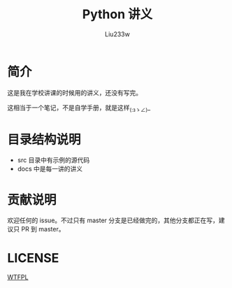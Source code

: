 #+TITLE: Python 讲义
#+AUTHOR: Liu233w

* 简介
这是我在学校讲课的时候用的讲义，还没有写完。

这相当于一个笔记，不是自学手册，就是这样_(:зゝ∠)_

* 目录结构说明
- src 目录中有示例的源代码
- docs 中是每一讲的讲义

* 贡献说明
欢迎任何的 issue。不过只有 master 分支是已经做完的，其他分支都正在写，建议只 PR 到 master。

* LICENSE
[[http://www.wtfpl.net/][WTFPL]]
